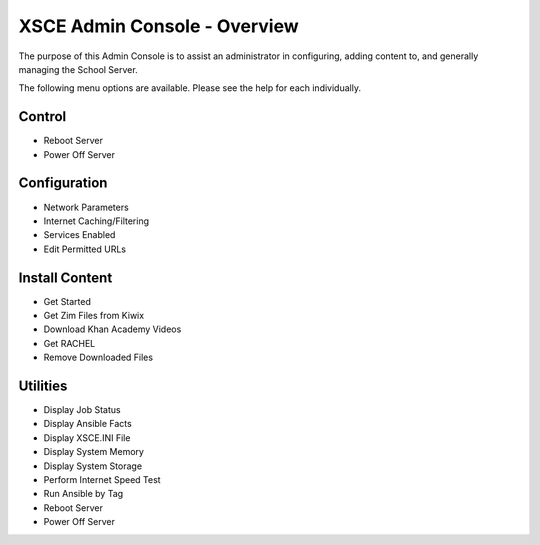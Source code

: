 XSCE Admin Console - Overview
=============================

The purpose of this Admin Console is to assist an administrator in configuring, adding content to, and generally managing
the School Server.

The following menu options are available.  Please see the help for each individually.

Control
-------

* Reboot Server
* Power Off Server

Configuration
-------------

* Network Parameters
* Internet Caching/Filtering
* Services Enabled
* Edit Permitted URLs

Install Content
---------------

* Get Started
* Get Zim Files from Kiwix
* Download Khan Academy Videos
* Get RACHEL
* Remove Downloaded Files

Utilities
---------

* Display Job Status
* Display Ansible Facts
* Display XSCE.INI File
* Display System Memory
* Display System Storage
* Perform Internet Speed Test
* Run Ansible by Tag
* Reboot Server
* Power Off Server

